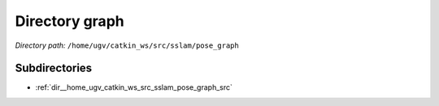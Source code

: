 .. _dir__home_ugv_catkin_ws_src_sslam_pose_graph:


Directory graph
===============


*Directory path:* ``/home/ugv/catkin_ws/src/sslam/pose_graph``

Subdirectories
--------------

- :ref:`dir__home_ugv_catkin_ws_src_sslam_pose_graph_src`



